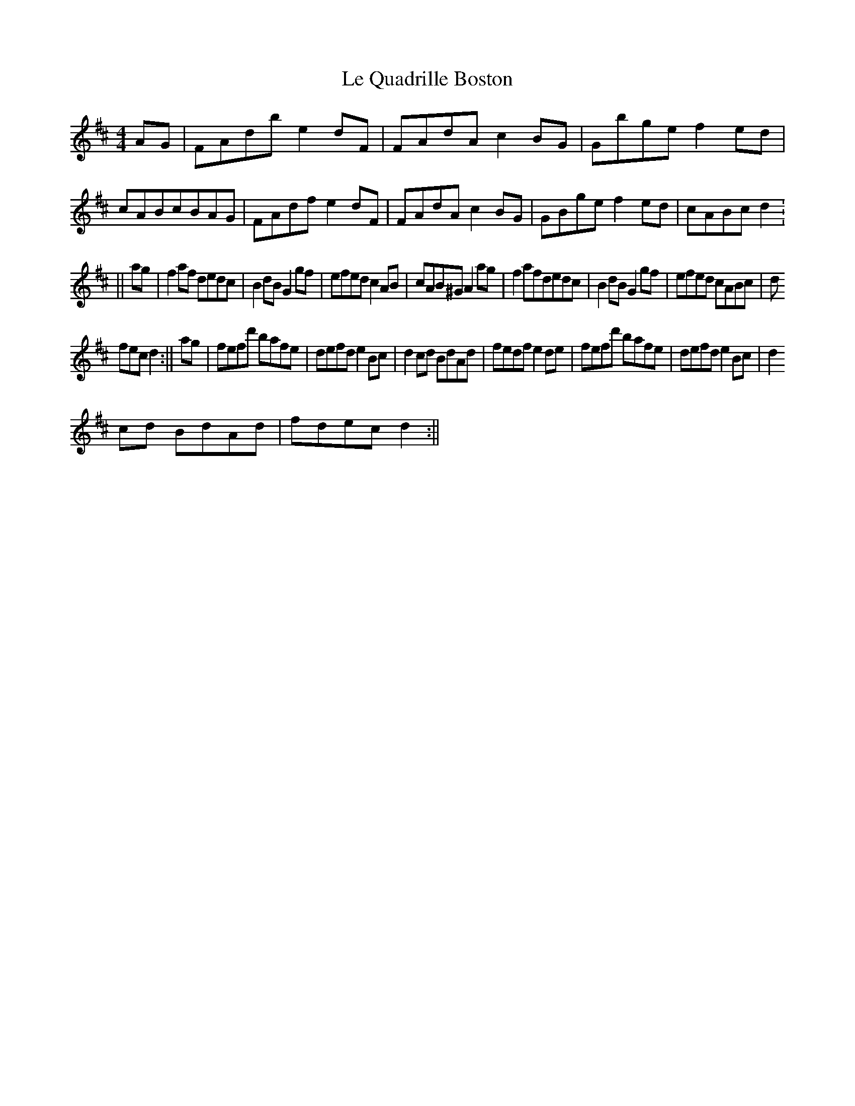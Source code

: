 X:10
T:Le Quadrille Boston
M:4/4
K:D
AG|FAdbe2dF|FAdAc2BG|Gbgef2ed|cABcBAG|FAdfe2dF|FAdAc2BG|GBgef2ed|cABcd2:
||ag|f2af dedc|B2dBG2gf|efedc2AB|cAB^GA2ag|f2afdedc|B2dBG2gf|efed cABc|d
fecd2:||ag|fefd' bafe|defde2Bc|d2cd BdAd|fedfe2de|fefd' bafe|defde2Bc|d2
cd BdAd|fdecd2:||
